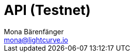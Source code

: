 = API (Testnet)
Mona Bärenfänger <mona@lightcurve.io>
:description: The API specification (Testnet) describes all available API endpoints and associated information of Lisk Core nodes connected to the Testnet.
:page-aliases: api.adoc
:page-layout: swagger
:page-swagger-url: https://testnet.lisk.io/api/spec
